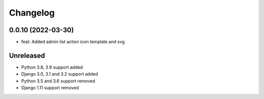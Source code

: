 =========
Changelog
=========

0.0.10 (2022-03-30)
===================
* feat: Added admin list action icon template and svg

Unreleased
==========
* Python 3.8, 3.9 support added
* Django 3.0, 3.1 and 3.2 support added
* Python 3.5 and 3.6 support removed
* Django 1.11 support removed

